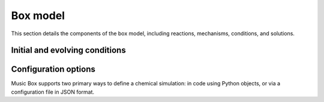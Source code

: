 Box model
=========
This section details the components of the box model, including reactions, mechanisms, conditions, and solutions.

Initial and evolving conditions
--------------------------------

Configuration options
-----------------------
Music Box supports two primary ways to define a chemical simulation: in code using Python objects,
or via a configuration file in JSON format.

